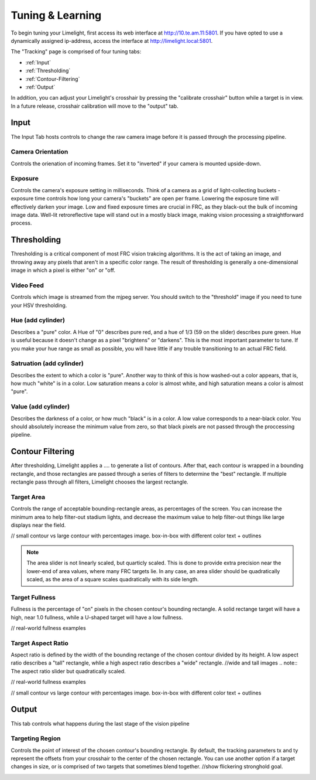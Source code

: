 Tuning & Learning
===============

To begin tuning your Limelight, first access its web interface at http://10.te.am.11:5801. If you have opted to use a dynamically assigned ip-address, access the interface at http://limelight.local:5801.

The "Tracking" page is comprised of four tuning tabs: 

* :ref:`Input`
* :ref:`Thresholding`
* :ref:`Contour-Filtering`
* :ref:`Output`

In addition, you can adjust your Limelight's crosshair by pressing the "calibrate crosshair" button while a target is in view. In a future release, crosshair calibration will move to the "output" tab.

.. _Input:

Input
~~~~~~~~~~~~~~~~~~~

The Input Tab hosts controls to change the raw camera image before it is passed through the processing pipeline.

Camera Orientation
-------------------
Controls the orienation of incoming frames. Set it to "inverted" if your camera is mounted upside-down.

Exposure
-------------------
Controls the camera's exposure setting in milliseconds. Think of a camera as a grid of light-collecting buckets - exposure time controls how long your camera's "buckets" are open per frame. Lowering the exposure time will effectively darken your image. Low and fixed exposure times are crucial in FRC, as they black-out the bulk of incoming image data. Well-lit retroreflective tape will stand out in a mostly black image, making vision processing a straightforward process.

.. _Thresholding:

Thresholding
~~~~~~~~~~~

Thresholding is a critical component of most FRC vision trakcing algorithms. It is the act of taking an image, and throwing away any pixels that aren't in a specific color range. The result of thresholding is generally a one-dimensional image in which a pixel is either "on" or "off.

Video Feed
---------------
Controls which image is streamed from the mjpeg server. You should switch to the "threshold" image if you need to tune your HSV thresholding.

Hue (add cylinder)
--------------------------------
Describes a "pure" color. A Hue of "0" describes pure red, and a hue of 1/3 (59 on the slider) describes pure green. Hue is useful because it doesn't change as a pixel "brightens" or "darkens". This is the most important parameter to tune. If you make your hue range as small as possible, you will have little if any trouble transitioning to an actual FRC field.

Satruation (add cylinder)
--------------------------------
Describes the extent to which a color is "pure". Another way to think of this is how washed-out a color appears, that is, how much "white" is in a color. Low saturation means a color is almost white, and high saturation means a color is almost "pure".

Value (add cylinder)
--------------------------------
Describes the darkness of a color, or how much "black" is in a color. A low value corresponds to a near-black color. You should absolutely increase the minimum value from zero, so that black pixels are not passed through the proccessing pipeline.

.. _Contour-Filtering:

Contour Filtering
~~~~~~~~~~~

After thresholding, Limelight applies a .... to generate a list of contours. After that, each contour is wrapped in a bounding rectangle, and those rectangles are passed through a series of filters to determine the "best" rectangle. If multiple rectangle pass through all filters, Limelight chooses the largest rectangle.

Target Area
---------
Controls the range of acceptable bounding-rectangle areas, as percentages of the screen. You can increase the minimum area to help filter-out stadium lights, and decrease the maximum value to help filter-out things like large displays near the field.

// small contour vs large contour with percentages image. box-in-box with different color text + outlines

.. note:: The area slider is not linearly scaled, but quarticly scaled. This is done to provide extra precision near the lower-end of area values, where many FRC targets lie. In any case, an area slider should be quadratically scaled, as the area of a square scales quadratically with its side length.

Target Fullness
---------
Fullness is the percentage of "on" pixels in the chosen contour's bounding rectangle. A solid rectange target will have a high, near 1.0 fullness, while a U-shaped target will have a low fullness.

// real-world fullness examples

Target Aspect Ratio
---------
Aspect ratio is defined by the width of the bounding rectange of the chosen contour divided by its height. A low aspect ratio describes a "tall" rectangle, whlie a high aspect ratio describes a "wide" rectangle. 
//wide and tall images
.. note:: The aspect ratio slider but quadratically scaled.

// real-world fullness examples

// small contour vs large contour with percentages image. box-in-box with different color text + outlines


.. _Output:

Output
~~~~~~~~~~~

This tab controls what happens during the last stage of the vision pipeline

Targeting Region
---------
Controls the point of interest of the chosen contour's bounding rectangle. By default, the tracking parameters tx and ty represent the offsets from your crosshair to the center of the chosen rectangle. You can use another option if a target changes in size, or is comprised of two targets that sometimes blend together.
//show flickering stronghold goal.

.. figure:: Labview_10.png
   :alt: LabView snippet for Limelight Smart Camera
   :align: left
   :figwidth: 100%

